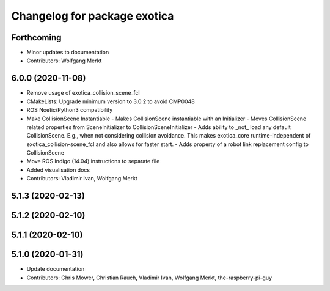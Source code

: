 ^^^^^^^^^^^^^^^^^^^^^^^^^^^^^
Changelog for package exotica
^^^^^^^^^^^^^^^^^^^^^^^^^^^^^

Forthcoming
-----------
* Minor updates to documentation
* Contributors: Wolfgang Merkt

6.0.0 (2020-11-08)
------------------
* Remove usage of exotica_collision_scene_fcl
* CMakeLists: Upgrade minimum version to 3.0.2 to avoid CMP0048
* ROS Noetic/Python3 compatibility
* Make CollisionScene Instantiable
  - Makes CollisionScene instantiable with an Initializer
  - Moves CollisionScene related properties from SceneInitializer to
  CollisionSceneInitializer
  - Adds ability to _not\_ load any default CollisionScene. E.g., when not
  considering collision avoidance. This makes exotica_core
  runtime-independent of exotica_collision-scene_fcl and also allows for
  faster start.
  - Adds property of a robot link replacement config to CollisionScene
* Move ROS Indigo (14.04) instructions to separate file
* Added visualisation docs
* Contributors: Vladimir Ivan, Wolfgang Merkt

5.1.3 (2020-02-13)
------------------

5.1.2 (2020-02-10)
------------------

5.1.1 (2020-02-10)
------------------

5.1.0 (2020-01-31)
------------------
* Update documentation
* Contributors: Chris Mower, Christian Rauch, Vladimir Ivan, Wolfgang Merkt, the-raspberry-pi-guy
